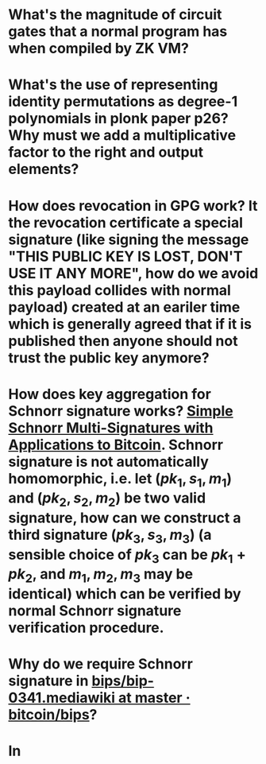 * What's the magnitude of circuit gates that a normal program has when compiled by ZK VM?
* What's the use of representing identity permutations as degree-1 polynomials in plonk paper p26? Why must we add a multiplicative factor to the right and output elements?
* How does revocation in GPG work? It the revocation certificate a special signature (like signing the message "THIS PUBLIC KEY IS LOST, DON'T USE IT ANY MORE", how do we avoid this payload collides with normal payload) created at an eariler time which is generally agreed that if it is published then anyone should not trust the public key anymore?
* How does key aggregation for Schnorr signature works? [[https://eprint.iacr.org/2018/068][Simple Schnorr Multi-Signatures with Applications to Bitcoin]]. Schnorr signature is not automatically homomorphic, i.e. let \( (pk_1, s_1, m_1) \) and \( (pk_2, s_2, m_2) \) be two valid signature, how can we construct a third signature \( (pk_3, s_3, m_3) \) (a sensible choice of \( pk_3 \) can be \( pk_1 + pk_2 \), and \( m_1, m_2, m_3 \) may be identical) which can be verified by normal Schnorr signature verification procedure.
* Why do we require Schnorr signature in [[https://github.com/bitcoin/bips/blob/master/bip-0341.mediawiki][bips/bip-0341.mediawiki at master · bitcoin/bips]]?
* In